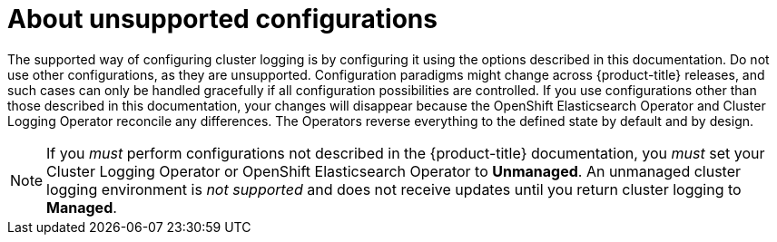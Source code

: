 // Module included in the following assemblies:
//
// * logging/config/cluster-logging-maintenance-support.adoc

[id="cluster-logging-maintenance-support-about_{context}"]
= About unsupported configurations   

The supported way of configuring cluster logging is by configuring it using the options described in this documentation. Do not use other configurations, as they are unsupported. Configuration paradigms might change across {product-title} releases, and such cases can only be handled gracefully if all configuration possibilities are controlled. If you use configurations other than those described in this documentation, your changes will disappear because the OpenShift Elasticsearch Operator and Cluster Logging Operator reconcile any differences. The Operators reverse everything to the defined state by default and by design.

[NOTE]
====
If you _must_ perform configurations not described in the {product-title} documentation, you _must_ set your Cluster Logging Operator or OpenShift Elasticsearch Operator to *Unmanaged*. An unmanaged cluster logging environment is _not supported_ and does not receive updates until you return cluster logging to *Managed*. 
====
